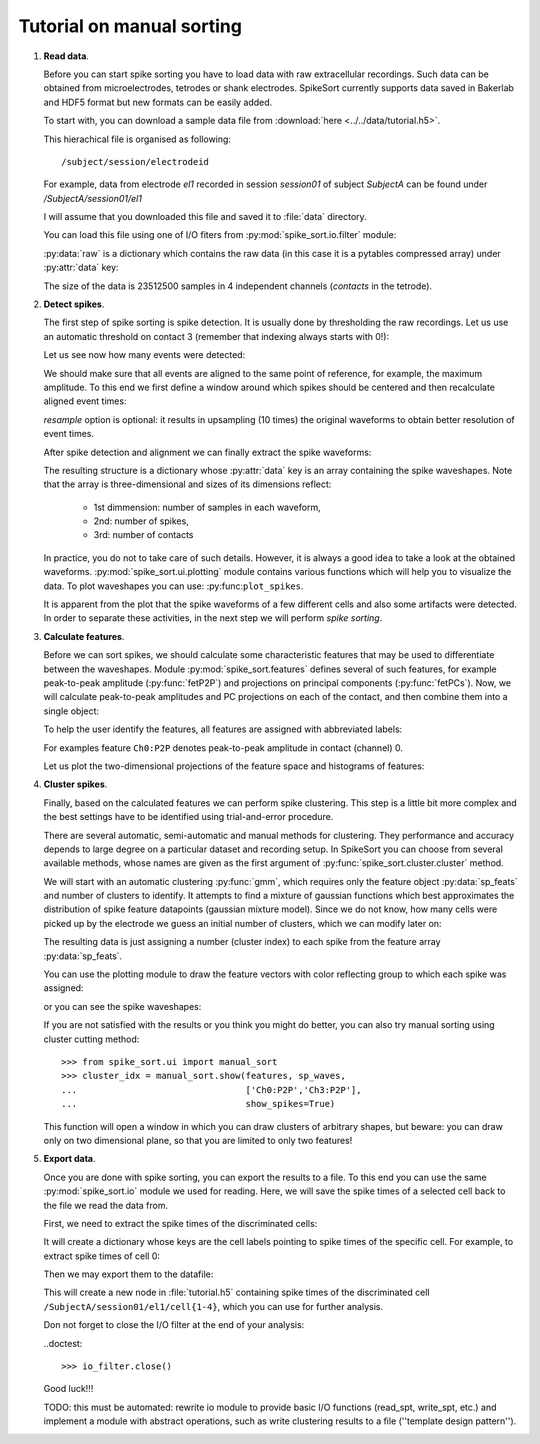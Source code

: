 ==========================
Tutorial on manual sorting
==========================

.. testsetup::
   
   import numpy
   numpy.random.seed(1221)

1. **Read data**.

   Before you can start spike sorting you have to load data with raw extracellular
   recordings. Such data can be obtained from microelectrodes, tetrodes or shank
   electrodes. SpikeSort currently supports data saved in Bakerlab and HDF5 format
   but new formats can be easily added.
   
   To start with, you can download a sample data file from 
   :download:`here <../../data/tutorial.h5>`.
   
   This hierachical file is organised as following::
   
      /subject/session/electrodeid
      
   For example, data from electrode `el1` recorded in session `session01` of 
   subject `SubjectA` can be found under `/SubjectA/session01/el1`
   
   I will assume that you downloaded this file and saved it to :file:`data` 
   directory.
   
   You can load this file using one of I/O fiters from 
   :py:mod:`spike_sort.io.filter` module:
   
   .. doctest::
   
      >>> from spike_sort.io.filters import PyTablesFilter
      >>> dataset = '/SubjectA/session01/el1'
      >>> io_filter = PyTablesFilter('../data/tutorial.h5')
      >>> raw = io_filter.read_sp(dataset)
      
   :py:data:`raw` is a dictionary which contains the raw data (in this case it is
   a pytables compressed array) under :py:attr:`data`
   key:

   .. doctest::
   
      >>> print raw['data']
      /SubjectA/session01/el1/raw (CArray(4, 23512500)) ''
      
   The size of the data is 23512500 samples in 4 independent channels (`contacts`
   in the tetrode).
   

#. **Detect spikes**.

   The first step of spike sorting is spike detection. It is usually done by 
   thresholding the raw recordings. Let us use an automatic threshold on 
   contact 3 (remember that indexing always starts with 0!):
   
   .. doctest::
   
      >>> from spike_sort import extract
      >>> spt = extract.detect_spikes(raw,  contact=3, thresh='auto')
      
   Let us see now how many events were detected:
   
   .. doctest::
   
      >>> print len(spt['data'])
      16293
      
   We should make sure that all events are aligned to the same point of reference,
   for example, the maximum amplitude. To this end we first define a window
   around which spikes should be centered and then recalculate aligned event times:
   
   .. doctest::
      
      >>> sp_win = [-0.2, 0.8]
      >>> spt = extract.align_spikes(raw, spt, sp_win, type="max", 
      ...                            resample=10)
      
   `resample` option is optional: it results in upsampling (10 times) the original 
   waveforms to obtain better resolution of event times.
   
   After spike detection and alignment we can finally extract the spike waveforms:
   
   .. doctest::
  
      >>> sp_waves = extract.extract_spikes(raw, spt, sp_win)
      
   The resulting structure is a dictionary whose :py:attr:`data` key is an array
   containing the spike waveshapes. Note that the array is three-dimensional and
   sizes of its dimensions reflect:
     
     * 1st dimmension: number of samples in each waveform,
     * 2nd: number of spikes,
     * 3rd: number of contacts
   
   .. doctest::
   
      >>> print sp_waves['data'].shape
      (25, 15541, 4)
      
   In practice, you do not to take care of such details. However, it is always
   a good idea to take a look at the obtained waveforms. 
   :py:mod:`spike_sort.ui.plotting` module contains various functions which will
   help you to visualize the data. To plot waveshapes you can use: 
   :py:func:``plot_spikes``.
   
   .. doctest::
   
      >>> from spike_sort.ui import plotting
      >>> plotting.plot_spikes(sp_waves, n_spikes=200)
   
   .. plot:: source/pyplots/tutorial_spikes.py
   
   It is apparent from the plot that the spike waveforms of a few different cells
   and also some artifacts were detected. In order to separate these activities, 
   in the next step we will perform *spike sorting*.

#. **Calculate features**.

   Before we can sort spikes, we should calculate some characteristic features 
   that may be used to differentiate between the waveshapes. Module 
   :py:mod:`spike_sort.features` defines several of such features, for example
   peak-to-peak amplitude (:py:func:`fetP2P`) and projections on principal 
   components (:py:func:`fetPCs`). Now, we will calculate peak-to-peak amplitudes
   and PC projections on each of the contact, and then combine them into a single
   object:
   
   .. doctest::
   
      >>> from spike_sort import features
      >>> sp_feats = features.combine(
      ...      (
      ...       features.fetP2P(sp_waves),
      ...       features.fetPCs(sp_waves)
      ...      )
      ... )
   
   To help the user identify the features, all features are assigned with abbreviated
   labels:
   
   .. doctest::
   
      >>> print sp_feats['names']
      ['Ch0:P2P' 'Ch1:P2P' 'Ch2:P2P' 'Ch3:P2P' 'Ch0:PC0' 'Ch1:PC0' 'Ch2:PC0'
       'Ch3:PC0' 'Ch0:PC1' 'Ch1:PC1' 'Ch2:PC1' 'Ch3:PC1']
      
   For examples feature ``Ch0:P2P`` denotes peak-to-peak amplitude in contact 
   (channel) 0.
   
   Let us plot the two-dimensional 
   projections of the feature space and histograms of features:
   
   .. doctest::
  
      >>> plotting.plot_features(sp_feats)
      
   .. plot:: source/pyplots/tutorial_features.py

#. **Cluster spikes**.

   Finally, based on the calculated features we can perform spike clustering. This
   step is a little bit more complex and the best settings have to be identified
   using trial-and-error procedure.
   
   There are several automatic, semi-automatic and manual methods for clustering.
   They performance and accuracy depends to large degree on a particular dataset
   and recording setup. In SpikeSort you can choose from several available methods,
   whose names are given as the first argument of :py:func:`spike_sort.cluster.cluster`
   method.
   
   We will start with an automatic clustering :py:func:`gmm`, which requires
   only the feature object :py:data:`sp_feats` and number of clusters to identify.
   It attempts to find a mixture of gaussian functions which best approximates the
   distribution of spike feature datapoints (gaussian mixture model).
   Since we do not know, how many cells were picked up by the electrode we guess
   an initial number of clusters, which we can modify later on:
   
   .. doctest::
      
      >>> from spike_sort import cluster
      >>> clust_idx = cluster.cluster("gmm",sp_feats,4)
      
   The resulting data is just assigning a number (cluster index) to each spike from
   the feature array :py:data:`sp_feats`.
   
   You can use the plotting module to draw the 
   feature vectors with color reflecting group to which each spike was assigned:
   
   .. doctest::
   
      >>> plotting.plot_features(sp_feats, clust_idx)
      
   .. plot:: source/pyplots/tutorial_clusters.py

   or you can see the spike waveshapes:
   
   .. doctest::
     
      >>> plotting.plot_spikes(sp_waves, clust_idx, n_spikes=200)
      >>> plotting.show()

   .. plot:: source/pyplots/tutorial_cells.py
      
   If you are not satisfied with the results or you think you might do better, 
   you can also try manual sorting using cluster cutting method::
   
      >>> from spike_sort.ui import manual_sort
      >>> cluster_idx = manual_sort.show(features, sp_waves,
      ...                                ['Ch0:P2P','Ch3:P2P'],
      ...                                show_spikes=True)
      
   This function will open a window in which you can draw clusters of arbitrary
   shapes, but beware: you can draw only on two dimensional plane, so that you 
   are limited to only two features!

#. **Export data**.

   Once you are done with spike sorting, you can export the results to a file.
   To this end you can use the same :py:mod:`spike_sort.io` module we used 
   for reading. Here, we will save the spike times of a selected cell
   back to the file we read the data from. 
   
   First, we need to extract the spike times 
   of the discriminated cells:
   
   .. doctest:: 
  
      >>> spt_clust = cluster.split_cells(spt, clust_idx)

   It will create a dictionary whose keys are the cell labels pointing
   to spike times of the specific cell. For example, to extract spike
   times of cell 0:

   .. doctest::

      >>> print spt_clust[0]
      {'data': array([  2.11884000e+02,   2.37192000e+02,   3.45244000e+02, ...,
               9.36228740e+05,   9.36269656e+05,   9.36527580e+05])}
 
      
   Then we may export them to the datafile:

   .. doctest::
   
      >>> from spike_sort.io import export
      >>> cell_template = dataset + '/cell{cell_id}'
      >>> export.export_cells(io_filter, cell_template, spt_clust, overwrite=True)
      
   This will create a new node in :file:`tutorial.h5` containing  spike times of 
   the discriminated cell ``/SubjectA/session01/el1/cell{1-4}``, 
   which you can use for further analysis.
  
   Don not forget to close the I/O filter at the end of your analysis:

   ..doctest::

      >>> io_filter.close()
   
   Good luck!!!
   
   TODO: this must be automated: rewrite io module to provide basic I/O functions
   (read_spt, write_spt, etc.) and implement a module with abstract operations,
   such as write clustering results to a file (''template design pattern'').
   
   
